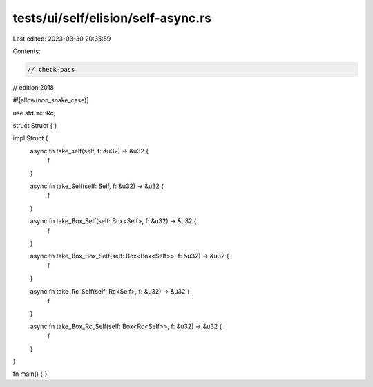 tests/ui/self/elision/self-async.rs
===================================

Last edited: 2023-03-30 20:35:59

Contents:

.. code-block:: rs

    // check-pass
// edition:2018

#![allow(non_snake_case)]

use std::rc::Rc;

struct Struct { }

impl Struct {
    async fn take_self(self, f: &u32) -> &u32 {
        f
    }

    async fn take_Self(self: Self, f: &u32) -> &u32 {
        f
    }

    async fn take_Box_Self(self: Box<Self>, f: &u32) -> &u32 {
        f
    }

    async fn take_Box_Box_Self(self: Box<Box<Self>>, f: &u32) -> &u32 {
        f
    }

    async fn take_Rc_Self(self: Rc<Self>, f: &u32) -> &u32 {
        f
    }

    async fn take_Box_Rc_Self(self: Box<Rc<Self>>, f: &u32) -> &u32 {
        f
    }
}

fn main() { }


